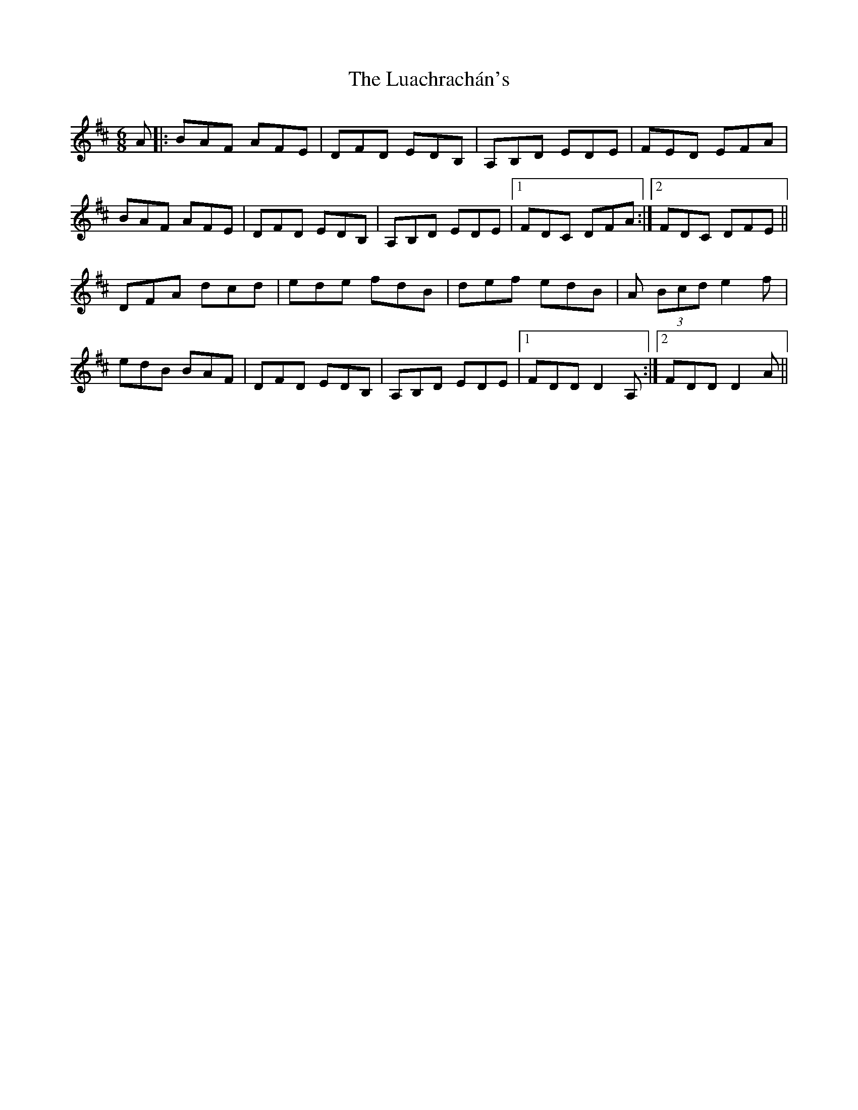 X: 24441
T: Luachrachán's, The
R: jig
M: 6/8
K: Dmajor
A|:BAF AFE|DFD EDB,|A,B,D EDE|FED EFA|
BAF AFE|DFD EDB,|A,B,D EDE|1 FDC DFA:|2 FDC DFE||
DFA dcd|ede fdB|def edB|A (3Bcd e2 f|
edB BAF|DFD EDB,|A,B,D EDE|1 FDD D2 A,:|2 FDD D2 A||

